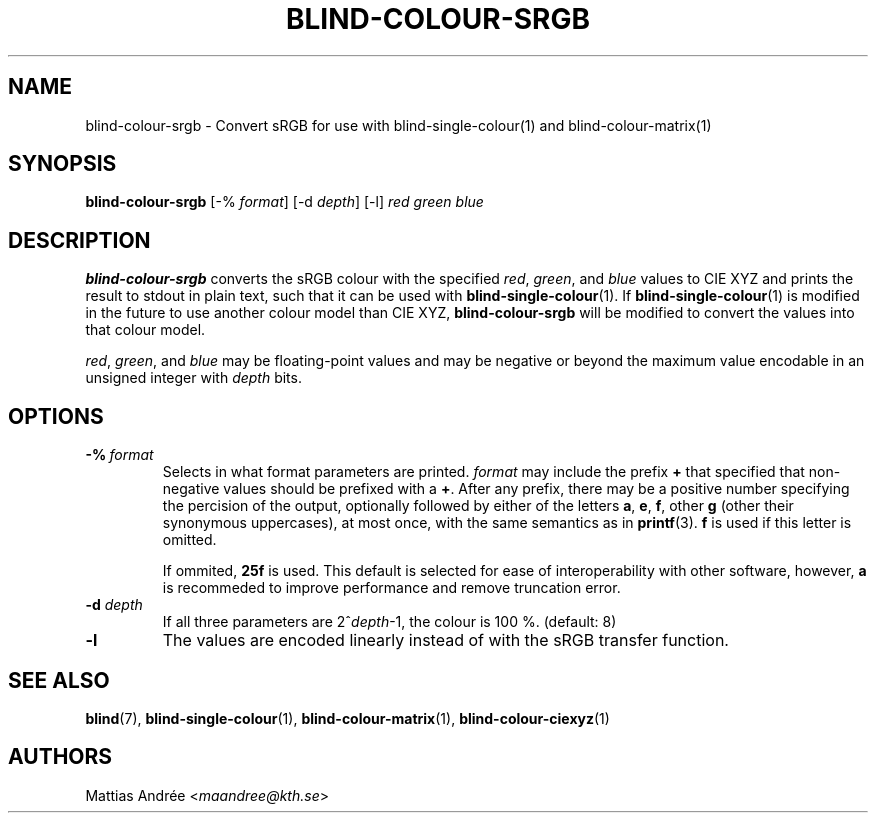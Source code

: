 .TH BLIND-COLOUR-SRGB 1 blind
.SH NAME
blind-colour-srgb - Convert sRGB for use with blind-single-colour(1) and blind-colour-matrix(1)
.SH SYNOPSIS
.B blind-colour-srgb
[-%
.IR format ]
[-d
.IR depth ]
[-l]
.I red
.I green
.I blue
.SH DESCRIPTION
.B blind-colour-srgb
converts the sRGB colour with the specified
.IR red ,
.IR green ,
and
.I blue
values to CIE XYZ and prints the result to stdout
in plain text, such that it can be used with
.BR blind-single-colour (1).
If
.BR blind-single-colour (1)
is modified in the future to use another colour
model than CIE XYZ,
.B blind-colour-srgb
will be modified to convert the values into
that colour model.
.P
.IR red ,
.IR green ,
and
.I blue
may be floating-point values and may be negative
or beyond the maximum value encodable in an
unsigned integer with
.I depth
bits.
.SH OPTIONS
.TP
.BR -% \ \fIformat\fP
Selects in what format parameters are printed.
.I format
may include the prefix
.B +
that specified that non-negative values should be prefixed with a
.BR + .
After any prefix, there may be a positive number specifying
the percision of the output, optionally followed by either of
the letters
.BR a ,
.BR e ,
.BR f ,
other
.B g
(other their synonymous uppercases),
at most once, with the same semantics as in
.BR printf (3).
.B f
is used if this letter is omitted.

If ommited,
.B 25f
is used. This default is selected for ease of
interoperability with other software, however,
.B a
is recommeded to improve performance and remove
truncation error.
.TP
.BR -d " "\fIdepth\fP
If all three parameters are
.RI 2^ depth -1,
the colour is 100 %. (default: 8)
.TP
.BR -l
The values are encoded linearly instead of with
the sRGB transfer function.
.SH SEE ALSO
.BR blind (7),
.BR blind-single-colour (1),
.BR blind-colour-matrix (1),
.BR blind-colour-ciexyz (1)
.SH AUTHORS
Mattias Andrée
.RI < maandree@kth.se >
